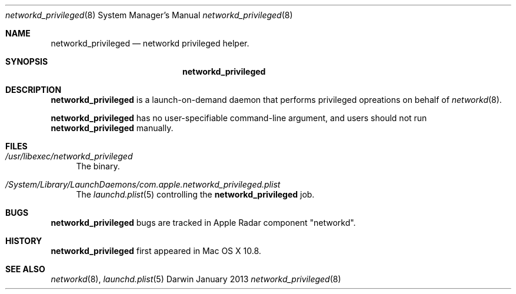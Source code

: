 .\" Copyright (c) © 2013 Apple Inc.
.Dd January 2013
.Dt networkd_privileged 8
.Os Darwin
.\"
.Sh NAME
.Nm networkd_privileged
.Nd networkd privileged helper.
.\" 
.Sh SYNOPSIS
.Nm
.\"
.Sh DESCRIPTION
.Nm
is a launch-on-demand daemon that performs privileged opreations on behalf of
.Xr networkd 8 .
.Pp
.Nm
has no user-specifiable command-line argument, and users should not run
.Nm
manually.
.Pp
.\"
.Sh FILES
.Bl -tag -width 10
.It Pa /usr/libexec/networkd_privileged
The binary.
.It Pa /System/Library/LaunchDaemons/com.apple.networkd_privileged.plist
The
.Xr launchd.plist 5
controlling the
.Nm
job.
.El
.\"
.Sh BUGS
.Nm
bugs are tracked in Apple Radar component "networkd".
.\"
.Sh HISTORY
.Nm
first appeared in Mac OS X 10.8.
.\"
.Sh SEE ALSO
.Xr networkd 8 ,
.Xr launchd.plist 5

